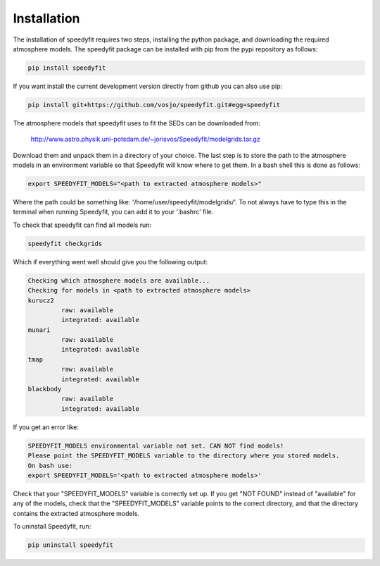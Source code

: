  
Installation
============

The installation of speedyfit requires two steps, installing the python package, and downloading the required atmosphere
models. The speedyfit package can be installed with pip from the pypi repository as follows:

.. code-block:: bash

   pip install speedyfit

If you want install the current development version directly from github you can also use pip:

.. code-block:: bash

   pip install git+https://github.com/vosjo/speedyfit.git#egg=speedyfit

The atmosphere models that speedyfit uses to fit the SEDs can be downloaded from:

    http://www.astro.physik.uni-potsdam.de/~jorisvos/Speedyfit/modelgrids.tar.gz

Download them and unpack them in a directory of your choice. The last step is to store the path to the atmosphere models
in an environment variable so that Speedyfit will know where to get them. In a bash shell this is done as follows:

.. code-block:: bash

   export SPEEDYFIT_MODELS="<path to extracted atmosphere models>"

Where the path could be something like: '/home/user/speedyfit/modelgrids/'. To not always have to type this in the
terminal when running Speedyfit, you can add it to your '.bashrc' file.

To check that speedyfit can find all models run:

.. code-block:: bash

   speedyfit checkgrids

Which if everything went well should give you the following output:

.. code-block:: bash

   Checking which atmosphere models are available...
   Checking for models in <path to extracted atmosphere models>
   kurucz2
            raw: available
            integrated: available
   munari
            raw: available
            integrated: available
   tmap
            raw: available
            integrated: available
   blackbody
            raw: available
            integrated: available

If you get an error like:

.. code-block:: bash

   SPEEDYFIT_MODELS environmental variable not set. CAN NOT find models!
   Please point the SPEEDYFIT_MODELS variable to the directory where you stored models.
   On bash use:
   export SPEEDYFIT_MODELS='<path to extracted atmosphere models>'

Check that your "SPEEDYFIT_MODELS" variable is correctly set up. If you get "NOT FOUND" instead of "available" for any
of the models, check that the "SPEEDYFIT_MODELS" variable points to the correct directory, and that the directory
contains the extracted atmosphere models.

To uninstall Speedyfit, run:

.. code-block:: bash

   pip uninstall speedyfit